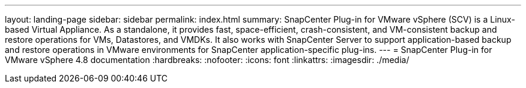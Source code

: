 ---
layout: landing-page
sidebar: sidebar
permalink: index.html
summary: SnapCenter Plug-in for VMware vSphere (SCV) is a Linux-based Virtual Appliance. As a standalone, it provides fast, space-efficient, crash-consistent, and VM-consistent backup and restore operations for VMs, Datastores, and VMDKs. It also works with SnapCenter Server to support application-based backup and restore operations in VMware environments for SnapCenter application-specific plug-ins.
---
= SnapCenter Plug-in for VMware vSphere 4.8 documentation
:hardbreaks:
:nofooter:
:icons: font
:linkattrs:
:imagesdir: ./media/
